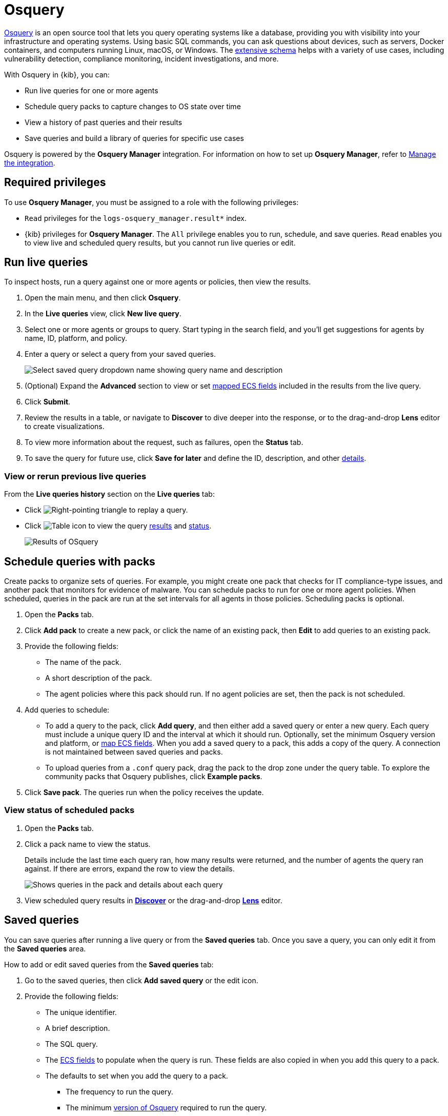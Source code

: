[chapter]
[role="xpack"]
[[osquery]]
= Osquery

https://osquery.io[Osquery] is an open source tool that lets you query operating systems like a database, providing you with visibility into your infrastructure and operating systems.
Using basic SQL commands, you can ask questions about devices, such as servers, 
Docker containers, and computers running Linux, macOS, or Windows.
The https://osquery.io/schema[extensive schema] helps with a variety of use cases,
including vulnerability detection, compliance monitoring, incident investigations, and more.  

With Osquery in {kib}, you can:

 * Run live queries for one or more agents
 * Schedule query packs to capture changes to OS state over time
 * View a history of past queries and their results
 * Save queries and build a library of queries for specific use cases

Osquery is powered by the *Osquery Manager* integration.
For information on how to set up *Osquery Manager*, refer to <<manage-osquery-integration>>.

[float]
== Required privileges

To use *Osquery Manager*, you must be assigned to a role with the following privileges:

* `Read` privileges for the `logs-osquery_manager.result*` index.
* {kib} privileges for **Osquery Manager**. The `All` privilege
enables you to run, schedule, and save queries. `Read` enables you to
view live and scheduled query results, but you cannot run live queries or edit.

[float]
[[osquery-run-query]]
==  Run live queries

To inspect hosts, run a query against one or more agents or policies,
then view the results.

. Open the main menu, and then click *Osquery*.

. In the *Live queries* view, click **New live query**.

. Select one or more agents or groups to query. Start typing in the search field,
and you'll get suggestions for agents by name, ID, platform, and policy.

. Enter a query or select a query from your saved queries.
+
[role="screenshot"]
image::images/enter-query.png[Select saved query dropdown name showing query name and description]

. (Optional) Expand the **Advanced** section to view or set <<osquery-map-fields,mapped ECS fields>> included in the results from the live query.

. Click **Submit**.

. Review the results in a table, or navigate to *Discover* to dive deeper into the response,
or to the drag-and-drop *Lens* editor to create visualizations.
. To view more information about the request, such as failures, open the *Status* tab.
. To save the query for future use, click *Save for later* and define the ID,
description, and other <<osquery-manage-query,details>>. 

[float]
[[osquery-view-history]]
===  View or rerun previous live queries

From the *Live queries history* section on the *Live queries* tab:

* Click image:images/play-icon.png[Right-pointing triangle] to replay a query.

* Click image:images/table-icon.png[Table icon] to view the query <<osquery-results,results>> and <<osquery-status,status>>.
+
[role="screenshot"]
image::images/live-query-check-results.png[Results of OSquery]


[float]
[[osquery-schedule-query]]
== Schedule queries with packs

Create packs to organize sets of queries. For example, you might create one pack that checks
for IT compliance-type issues, and another pack that monitors for evidence of malware. 
You can schedule packs to run for one or more agent policies. When scheduled, queries in the pack are run at the set intervals for all agents in those policies. Scheduling packs is optional. 

. Open the **Packs** tab.

. Click **Add pack** to create a new pack, or click the name of an existing pack, then **Edit** to add queries to an existing pack.

. Provide the following fields:

* The name of the pack.

* A short description of the pack.

* The agent policies where this pack should run. If no agent policies are set, then the pack is not scheduled.

. Add queries to schedule:

* To add a query to the pack, click *Add query*, and then either add a saved query or enter a new query.
Each query must include a unique query ID and the interval at which it should run. 
Optionally, set the minimum Osquery version and platform,
or <<osquery-map-fields,map ECS fields>>. When you add a saved query to a pack, this adds a copy of the query. A connection is not maintained between saved queries and packs.

* To upload queries from a `.conf` query pack, drag the pack to the drop zone under the query table. To explore the community packs that Osquery publishes, click *Example packs*.

. Click *Save pack*. The queries run when the policy receives the update.

[float]
[[osquery-schedule-status]]
=== View status of scheduled packs

. Open the **Packs** tab.

. Click a pack name to view the status.
+
Details include the last time each query ran, how many results were returned, and the number of agents the query ran against.
If there are errors, expand the row to view the details.
+
[role="screenshot"]
image::images/scheduled-pack.png[Shows queries in the pack and details about each query, including the last time it ran, how many results were returned, the number of agents it ran against, and if there are errors]

. View scheduled query results in <<discover,*Discover*>> or the drag-and-drop <<lens,*Lens*>> editor.

[float]
[[osquery-manage-query]]
== Saved queries

You can save queries after running a live query or from the *Saved queries* tab. 
Once you save a query, you can only edit it from the *Saved queries* area.

How to add or edit saved queries from the *Saved queries* tab:

. Go to the saved queries, then click **Add saved query** or the edit icon.
. Provide the following fields:

* The unique identifier.

* A brief description.

* The SQL query.

* The <<osquery-map-fields,ECS fields>> to populate when the query is run. These fields are also copied in when you add this query to a pack.

* The defaults to set when you add the query to a pack.

** The frequency to run the query.

** The minimum https://github.com/osquery/osquery/releases)[version of Osquery] required to run the query.

** The operating system required to run the query. For information about supported platforms per table, refer to the https://osquery.io/schema[Osquery schema].

. Click *Test configuration* to test the query and any mapped fields: 

* From the *Test query* panel, select agents or groups to test the query, then click *Submit* to run a live query. Result columns with the image:images/mapped-icon.png[mapping] icon are mapped. Hover over the icon to see the mapped ECS field.

. Click **Save query**.

[float]
[[osquery-map-fields]]
== Map result fields to ECS

When you save queries or add queries to a pack, you can optionally map Osquery results or static values to fields in
the {ecs-ref}/ecs-reference.html[Elastic Common Schema] (ECS).
This standardizes your Osquery data for use across detections, machine learning,
and any other areas that rely on ECS-compliant data.
When the query is run, the results include the original `osquery.<fields>`
and the mapped ECS fields. For example, if you update a query to map `osquery.name` to `user.name`, the query results include both fields. 

. Edit saved queries or queries in a pack to map fields:

* For *Saved queries*: Open the *Saved queries* tab, and then click the edit icon for the query that you want to map.

* For *packs*: Open the *Packs* tab, edit a pack, and then click the edit icon for the query that you want to map.

. In the **ECS mapping** section, select an **ECS field** to map. 

. In the **Value** column, use the dropdown on the left to choose what type of value to map to the ECS field: 

** **Osquery value**: Select an Osquery field. The fields available are based on the SQL query entered, and only include fields that the query returns. When the query runs, the ECS field is set dynamically to the value of the Osquery field selected.

** **Static value**: Enter a static value. When the query runs, the ECS field is set to the value entered. For example, static fields can be used to apply `tags` or your preferred `event.category` to the query results. 

. Map more fields, as needed.

** To add a new row for additional fields to map, click the plus icon.

** To remove any mapped rows, click the trash icon.

. Save your changes.

[NOTE]
=========================

* Some ECS fields are restricted and cannot be mapped. These are not available in the ECS dropdown.

* Some ECS fields are restricted to a set of allowed values, like {ecs-ref}/ecs-event.html#field-event-category[event.category]. Use the {ecs-ref}/ecs-field-reference.html[ECS Field Reference] for help when mapping fields. 

* Osquery date fields have a variety of data types (including integer, text, or bigint). When mapping an Osquery date field to an ECS date field, you might need to use SQL operators in the query to get an {es}-compatible 
{ref}/date.html[date] type. 
=========================


[float]
[[osquery-extended-tables]]
== Extended tables for Kubernetes queries
In addition to the Osquery schema, the Elastic-provided version of Osquery also includes the following tables to support Kubernetes containers. These can be queried with live or scheduled queries.

* `host_users`

* `host_groups`

* `host_processes`

When querying these tables, the expectation is that the `/etc/passwd`, `/etc/group`, and `/proc` are available in the container under `/hostfs` as:
`/hostfs/etc/passwd`, `/hostfs/etc/group`, and `/hostfs/proc`. For information about the fields available in these tables, see the
https://docs.elastic.co/en/integrations/osquery_manager#exported-fields[exported fields] reference. 

[float]
[[osquery-status]]
== Osquery status

A query can have the following status:

[cols="2*<"]
|===
| Successful | The query successfully completed.
| Failed | The query encountered a problem, such as an issue with the query or the agent was disconnected, and might have failed.
| Not yet responded | The query has not been sent to the agent.
| Expired | The action request timed out. The agent may be offline.
|===

NOTE: If an agent is offline, the request status remains **pending** as {kib} retries the request.
By default, a query request times out after five minutes. The time out applies to the time it takes
to deliver the action request to an agent to run a query. If the action completes after the timeout period,
the results are still returned.


[float]
[[osquery-results]]
== Osquery results
When you run live or scheduled queries, the results are automatically 
stored in an {es} index, so that you can search, analyze, and visualize this data in {kib}.
For a list of the Osquery fields that can be returned in query results,
refer to https://docs.elastic.co/en/integrations/osquery_manager#exported-fields[exported fields].
Query results can also include ECS fields, if the query has a defined ECS mapping.

Osquery responses include the following information:

* Everything prefaced with `osquery.` is part of the query response. These fields are not mapped to ECS by default.

* Results include some ECS fields by default, such as `host.*` and `agent.*`, which provide information about the host that was queried.

* For live queries, the `action_data.query` is the query that was sent.

* For scheduled queries in a pack, the `action_id` has the format `pack_<pack-name>_<query-ID>`. You can use this information to look up the query that was run.

* By default, all query results are https://osquery.readthedocs.io/en/stable/deployment/logging/#snapshot-logs[snapshot logs]
that represent a point in time with a set of results, with no 
https://osquery.readthedocs.io/en/stable/deployment/logging/#differential-logs[differentials].

* Osquery data is stored in the `logs-osquery_manager.result-<namespace>` datastream, and the result row data is under the `osquery` property in the document. 

[float]
[[manage-osquery-integration]]
== Manage the integration

[float]
=== System requirements

* {fleet-guide}/fleet-overview.html[Fleet] is enabled on your cluster, and
one or more {fleet-guide}/elastic-agent-installation.html[Elastic Agents] is enrolled.
* The https://docs.elastic.co/en/integrations/osquery_manager[*Osquery Manager*] integration
has been added and configured
for an agent policy through Fleet.
This integration supports x64 architecture on Windows, MacOS, and Linux platforms, 
and ARM64 architecture on Linux.

NOTE: The original {filebeat-ref}/filebeat-module-osquery.html[Filebeat Osquery module]
and the https://docs.elastic.co/en/integrations/osquery[Osquery]
integration collect logs from self-managed Osquery deployments.
The *Osquery Manager* integration manages Osquery deployments
and supports running and scheduling queries from {kib}.

[float]
=== Customize Osquery sub-feature privileges

Depending on your https://www.elastic.co/subscriptions[subscription level],
you can further customize the sub-feature privileges
for *Osquery Manager*. These include options to grant specific access for running live queries,
running saved queries, saving queries, and scheduling packs. For example,
you can create roles for users who can only run live or saved queries, but who cannot save or schedule queries.
This is useful for teams who need in-depth and detailed control.

[float]
=== Customize Osquery configuration
experimental[] By default, all Osquery Manager integrations share the same osquery configuration. However, you can customize how Osquery is configured by editing the Osquery Manager integration for each agent policy
you want to adjust. The custom configuration is then applied to all agents in the policy. 
This powerful feature allows you to configure
https://osquery.readthedocs.io/en/stable/deployment/file-integrity-monitoring[File Integrity Monitoring], https://osquery.readthedocs.io/en/stable/deployment/process-auditing[Process auditing], 
and https://osquery.readthedocs.io/en/stable/deployment/configuration/#configuration-specification[others].

[IMPORTANT]
=========================

* Take caution when editing this configuration. The changes you make are distributed to all agents in the policy.

* Take caution when editing `packs` using the Advanced *Osquery config* field. 
Any changes you make to `packs` from this field are not reflected in the UI on the Osquery *Packs* page in {kib}, however, these changes are deployed to agents in the policy. 
While this allows you to use advanced Osquery functionality like pack discovery queries, you do lose the ability to manage packs defined this way from the Osquery *Packs* page.
=========================

. From the {kib} main menu, click *Fleet*, then the *Agent policies* tab.

. Click the name of the agent policy where you want to adjust the Osquery configuration. The configuration changes you make only apply to the policy you select.

. Click the name of the *Osquery Manager* integration, or add the integration first if the agent policy does not yet have it.

. From the *Edit Osquery Manager integration* page, expand the *Advanced* section.

. Edit the *Osquery config* JSON field to apply your preferred Osquery configuration. Note the following:

* The field may already have content if you have scheduled packs for this agent policy. To keep these packs scheduled, do not edit the `packs` section.

* Refer to the https://osquery.readthedocs.io/en/stable/[Osquery documentation] for configuration options. 

* Some fields are protected and cannot be set. A warning is displayed with details about which fields should be removed.

* (Optional) To load a full configuration file, drag and drop an Osquery `.conf` file into the area at the bottom of the page.

. Click *Save integration* to apply the custom configuration to all agents in the policy.
+
As an example, the following configuration disables two tables.
+
```ts
{
   "options":{
      "disable_tables":"curl,process_envs"
   }
}
```

[float]
=== Upgrade Osquery versions

The https://github.com/osquery/osquery/releases[Osquery version] available on an Elastic Agent
is associated to the version of Osquery Beat on the Agent.
To get the latest version of Osquery Beat,
https://www.elastic.co/guide/en/fleet/master/upgrade-elastic-agent.html[upgrade your Elastic Agent].

[float]
=== Debug issues
If you encounter issues with *Osquery Manager*, find the relevant logs for the {elastic-agent}
and Osquerybeat in the installed agent directory, then adjust the agent path for your setup. 

The relevant logs look similar to the following example paths:

```ts
`/data/elastic-agent-054e22/logs/elastic-agent-json.log-*`
`/data/elastic-agent-054e22/logs/default/osquerybeat-json.log`
```

To get more details in the logs, change the agent logging level to debug:

. Open the main menu, and then select **Fleet**.

. Select the agent that you want to debug.

. On the **Logs** tab, change the **Agent logging level** to **debug**, and then click **Apply changes**.
+
`agent.logging.level` is updated in `fleet.yml`, and the logging level is changed to `debug`.
